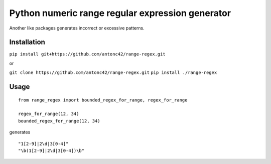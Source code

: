 ====================================================
Python numeric range regular expression generator
====================================================

Another like packages generates incorrect or excessive patterns.

Installation
------------

``pip install git+https://github.com/antonc42/range-regex.git``

or

``git clone https://github.com/antonc42/range-regex.git``
``pip install ./range-regex``

Usage
-----
::

    from range_regex import bounded_regex_for_range, regex_for_range

    regex_for_range(12, 34)
    bounded_regex_for_range(12, 34)

generates
::

    "1[2-9]|2\d|3[0-4]"
    "\b(1[2-9]|2\d|3[0-4])\b"


